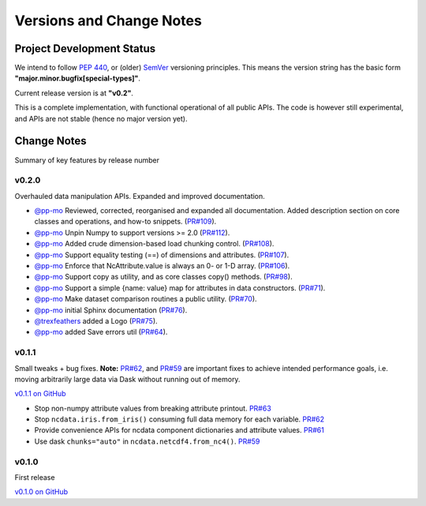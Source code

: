 .. _change_log:

Versions and Change Notes
=========================

.. _development_status:

Project Development Status
--------------------------
We intend to follow `PEP 440 <https://peps.python.org/pep-0440/>`_,
or (older) `SemVer <https://semver.org/>`_ versioning principles.
This means the version string has the basic form **"major.minor.bugfix[special-types]"**.

Current release version is at **"v0.2"**.

This is a complete implementation, with functional operational of all public APIs.
The code is however still experimental, and APIs are not stable
(hence no major version yet).

.. _change_notes:

Change Notes
------------
Summary of key features by release number

v0.2.0
^^^^^^
Overhauled data manipulation APIs.  Expanded and improved documentation.

* `@pp-mo`_ Reviewed, corrected, reorganised and expanded all documentation.
  Added description section on core classes and operations, and how-to snippets.
  (`PR#109 <https://github.com/pp-mo/ncdata/pull/109>`_).

* `@pp-mo`_ Unpin Numpy to support versions >= 2.0
  (`PR#112 <https://github.com/pp-mo/ncdata/pull/112>`_).

* `@pp-mo`_ Added crude dimension-based load chunking control.
  (`PR#108 <https://github.com/pp-mo/ncdata/pull/108>`_).

* `@pp-mo`_ Support equality testing (==) of dimensions and attributes.
  (`PR#107 <https://github.com/pp-mo/ncdata/pull/107>`_).

* `@pp-mo`_ Enforce that NcAttribute.value is always an 0- or 1-D array.
  (`PR#106 <https://github.com/pp-mo/ncdata/pull/106>`_).

* `@pp-mo`_ Support copy as utility, and as core classes copy() methods.
  (`PR#98 <https://github.com/pp-mo/ncdata/pull/98>`_).

* `@pp-mo`_ Support a simple {name: value} map for attributes in data constructors.
  (`PR#71 <https://github.com/pp-mo/ncdata/pull/71>`_).

* `@pp-mo`_ Make dataset comparison routines a public utility.
  (`PR#70 <https://github.com/pp-mo/ncdata/pull/70>`_).

* `@pp-mo`_ initial Sphinx documentation
  (`PR#76 <https://github.com/pp-mo/ncdata/pull/76>`_).

* `@trexfeathers`_ added a Logo
  (`PR#75 <https://github.com/pp-mo/ncdata/pull/75>`_).

* `@pp-mo`_ added Save errors util
  (`PR#64 <https://github.com/pp-mo/ncdata/pull/64>`_).


v0.1.1
^^^^^^
Small tweaks + bug fixes.
**Note:** `PR#62 <https://github.com/pp-mo/ncdata/pull/62>`_, and 
`PR#59 <https://github.com/pp-mo/ncdata/pull/59>`_ are important fixes to
achieve intended performance goals,
i.e. moving arbitrarily large data via Dask without running out of memory.

`v0.1.1 on GitHub <https://github.com/pp-mo/ncdata/releases/tag/v0.1.1>`_

* Stop non-numpy attribute values from breaking attribute printout.
  `PR#63 <https://github.com/pp-mo/ncdata/pull/63>`_

* Stop ``ncdata.iris.from_iris()`` consuming full data memory for each variable.
  `PR#62 <https://github.com/pp-mo/ncdata/pull/62>`_

* Provide convenience APIs for ncdata component dictionaries and attribute values.
  `PR#61 <https://github.com/pp-mo/ncdata/pull/61>`_

* Use dask ``chunks="auto"`` in ``ncdata.netcdf4.from_nc4()``.
  `PR#59 <https://github.com/pp-mo/ncdata/pull/59>`_


v0.1.0
^^^^^^
First release

`v0.1.0 on GitHub <https://github.com/pp-mo/ncdata/releases/tag/v0.1.0>`_

.. _@trexfeathers: https://github.com/trexfeathers
.. _@pp-mo: https://github.com/trexfeathers